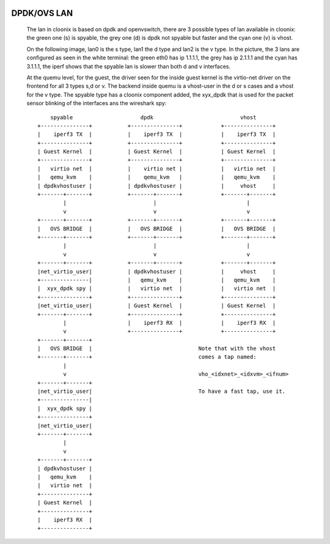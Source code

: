 .. image:: /png/cloonix128.png 
   :align: right

============
DPDK/OVS LAN
============

  The lan in cloonix is based on dpdk and openvswitch, there are 3 possible
  types of lan available in cloonix: the green one (s) is spyable, the grey
  one (d) is dpdk not spyable but faster and the cyan one (v) is vhost.

  On the following image, lan0 is the s type, lan1 the d type and lan2 is
  the v type. In the picture, the 3 lans are configured as seen in the white
  terminal: the green eth0 has ip 1.1.1.1, the grey has ip 2.1.1.1 and the
  cyan has 3.1.1.1, the iperf shows that the spyable lan is slower than
  both d and v interfaces.

  .. image:: /png/vm_iperf_v19.png

  At the quemu level, for the guest, the driver seen for the inside guest kernel
  is the virtio-net driver on the frontend for all 3 types s,d or v.
  The backend inside quemu is a vhost-user in the d or s cases and a vhost for
  the v type.
  The spyable type has a cloonix component added, the xyx_dpdk that is used
  for the packet sensor blinking of the interfaces ans the wireshark spy::
 
          spyable                     dpdk                           vhost
      +---------------+           +---------------+            +---------------+
      |    iperf3 TX  |           |    iperf3 TX  |            |    iperf3 TX  |
      +---------------+           +---------------+            +---------------+
      | Guest Kernel  |           | Guest Kernel  |            | Guest Kernel  |
      +---------------+           +---------------+            +---------------+
      |   virtio net  |           |    virtio net |            |   virtio net  |
      |   qemu_kvm    |           |    qemu_kvm   |            |   qemu_kvm    |
      | dpdkvhostuser |           | dpdkvhostuser |            |     vhost     |
      +-------+-------+           +-------+-------+            +-------+-------+ 
              |                           |                            | 
              v                           v                            v
      +-------+-------+           +-------+-------+            +-------+-------+
      |   OVS BRIDGE  |           |   OVS BRIDGE  |            |   OVS BRIDGE  |
      +-------+-------+           +-------+-------+            +-------+-------+
              |                           |                            | 
              v                           v                            v
      +-------+-------+           +-------+-------+            +-------+-------+
      |net_virtio_user|           | dpdkvhostuser |            |     vhost     |
      +---------------|           |   qemu_kvm    |            |   qemu_kvm    |
      |  xyx_dpdk spy |           |   virtio net  |            |   virtio net  |
      +---------------+           +---------------+            +---------------+
      |net_virtio_user|           | Guest Kernel  |            | Guest Kernel  |
      +-------+-------+           +---------------+            +---------------+
              |                   |    iperf3 RX  |            |    iperf3 RX  |
              v                   +---------------+            +---------------+
      +-------+-------+
      |   OVS BRIDGE  |                                 Note that with the vhost
      +-------+-------+                                 comes a tap named:
              |                                                
              v                                         vho_<idxnet>_<idxvm>_<ifnum>
      +-------+-------+
      |net_virtio_user|                                 To have a fast tap, use it.
      +---------------|
      |  xyx_dpdk spy |
      +---------------+
      |net_virtio_user|
      +-------+-------+
              |
              v
      +-------+-------+
      | dpdkvhostuser |
      |   qemu_kvm    |
      |   virtio net  |
      +---------------+
      | Guest Kernel  |
      +---------------+
      |    iperf3 RX  |
      +---------------+

